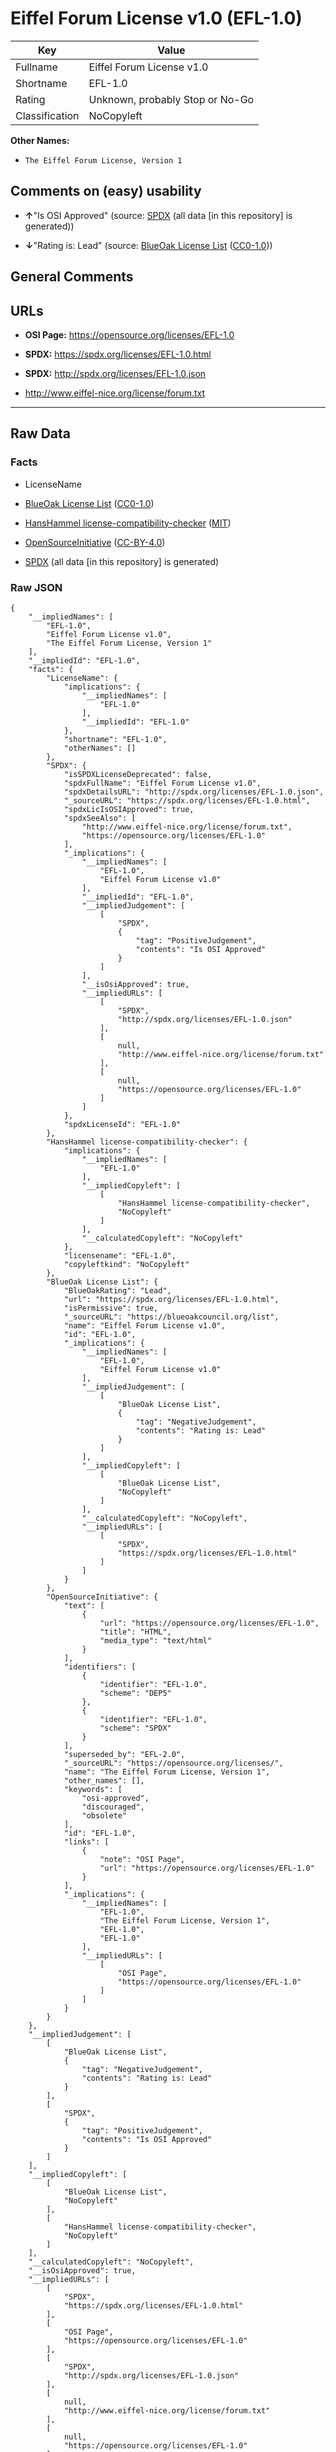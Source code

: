* Eiffel Forum License v1.0 (EFL-1.0)
| Key            | Value                           |
|----------------+---------------------------------|
| Fullname       | Eiffel Forum License v1.0       |
| Shortname      | EFL-1.0                         |
| Rating         | Unknown, probably Stop or No-Go |
| Classification | NoCopyleft                      |

*Other Names:*

- =The Eiffel Forum License, Version 1=

** Comments on (easy) usability

- *↑*"Is OSI Approved" (source:
  [[https://spdx.org/licenses/EFL-1.0.html][SPDX]] (all data [in this
  repository] is generated))

- *↓*"Rating is: Lead" (source:
  [[https://blueoakcouncil.org/list][BlueOak License List]]
  ([[https://raw.githubusercontent.com/blueoakcouncil/blue-oak-list-npm-package/master/LICENSE][CC0-1.0]]))

** General Comments

** URLs

- *OSI Page:* https://opensource.org/licenses/EFL-1.0

- *SPDX:* https://spdx.org/licenses/EFL-1.0.html

- *SPDX:* http://spdx.org/licenses/EFL-1.0.json

- http://www.eiffel-nice.org/license/forum.txt

--------------

** Raw Data
*** Facts

- LicenseName

- [[https://blueoakcouncil.org/list][BlueOak License List]]
  ([[https://raw.githubusercontent.com/blueoakcouncil/blue-oak-list-npm-package/master/LICENSE][CC0-1.0]])

- [[https://github.com/HansHammel/license-compatibility-checker/blob/master/lib/licenses.json][HansHammel
  license-compatibility-checker]]
  ([[https://github.com/HansHammel/license-compatibility-checker/blob/master/LICENSE][MIT]])

- [[https://opensource.org/licenses/][OpenSourceInitiative]]
  ([[https://creativecommons.org/licenses/by/4.0/legalcode][CC-BY-4.0]])

- [[https://spdx.org/licenses/EFL-1.0.html][SPDX]] (all data [in this
  repository] is generated)

*** Raw JSON
#+BEGIN_EXAMPLE
  {
      "__impliedNames": [
          "EFL-1.0",
          "Eiffel Forum License v1.0",
          "The Eiffel Forum License, Version 1"
      ],
      "__impliedId": "EFL-1.0",
      "facts": {
          "LicenseName": {
              "implications": {
                  "__impliedNames": [
                      "EFL-1.0"
                  ],
                  "__impliedId": "EFL-1.0"
              },
              "shortname": "EFL-1.0",
              "otherNames": []
          },
          "SPDX": {
              "isSPDXLicenseDeprecated": false,
              "spdxFullName": "Eiffel Forum License v1.0",
              "spdxDetailsURL": "http://spdx.org/licenses/EFL-1.0.json",
              "_sourceURL": "https://spdx.org/licenses/EFL-1.0.html",
              "spdxLicIsOSIApproved": true,
              "spdxSeeAlso": [
                  "http://www.eiffel-nice.org/license/forum.txt",
                  "https://opensource.org/licenses/EFL-1.0"
              ],
              "_implications": {
                  "__impliedNames": [
                      "EFL-1.0",
                      "Eiffel Forum License v1.0"
                  ],
                  "__impliedId": "EFL-1.0",
                  "__impliedJudgement": [
                      [
                          "SPDX",
                          {
                              "tag": "PositiveJudgement",
                              "contents": "Is OSI Approved"
                          }
                      ]
                  ],
                  "__isOsiApproved": true,
                  "__impliedURLs": [
                      [
                          "SPDX",
                          "http://spdx.org/licenses/EFL-1.0.json"
                      ],
                      [
                          null,
                          "http://www.eiffel-nice.org/license/forum.txt"
                      ],
                      [
                          null,
                          "https://opensource.org/licenses/EFL-1.0"
                      ]
                  ]
              },
              "spdxLicenseId": "EFL-1.0"
          },
          "HansHammel license-compatibility-checker": {
              "implications": {
                  "__impliedNames": [
                      "EFL-1.0"
                  ],
                  "__impliedCopyleft": [
                      [
                          "HansHammel license-compatibility-checker",
                          "NoCopyleft"
                      ]
                  ],
                  "__calculatedCopyleft": "NoCopyleft"
              },
              "licensename": "EFL-1.0",
              "copyleftkind": "NoCopyleft"
          },
          "BlueOak License List": {
              "BlueOakRating": "Lead",
              "url": "https://spdx.org/licenses/EFL-1.0.html",
              "isPermissive": true,
              "_sourceURL": "https://blueoakcouncil.org/list",
              "name": "Eiffel Forum License v1.0",
              "id": "EFL-1.0",
              "_implications": {
                  "__impliedNames": [
                      "EFL-1.0",
                      "Eiffel Forum License v1.0"
                  ],
                  "__impliedJudgement": [
                      [
                          "BlueOak License List",
                          {
                              "tag": "NegativeJudgement",
                              "contents": "Rating is: Lead"
                          }
                      ]
                  ],
                  "__impliedCopyleft": [
                      [
                          "BlueOak License List",
                          "NoCopyleft"
                      ]
                  ],
                  "__calculatedCopyleft": "NoCopyleft",
                  "__impliedURLs": [
                      [
                          "SPDX",
                          "https://spdx.org/licenses/EFL-1.0.html"
                      ]
                  ]
              }
          },
          "OpenSourceInitiative": {
              "text": [
                  {
                      "url": "https://opensource.org/licenses/EFL-1.0",
                      "title": "HTML",
                      "media_type": "text/html"
                  }
              ],
              "identifiers": [
                  {
                      "identifier": "EFL-1.0",
                      "scheme": "DEP5"
                  },
                  {
                      "identifier": "EFL-1.0",
                      "scheme": "SPDX"
                  }
              ],
              "superseded_by": "EFL-2.0",
              "_sourceURL": "https://opensource.org/licenses/",
              "name": "The Eiffel Forum License, Version 1",
              "other_names": [],
              "keywords": [
                  "osi-approved",
                  "discouraged",
                  "obsolete"
              ],
              "id": "EFL-1.0",
              "links": [
                  {
                      "note": "OSI Page",
                      "url": "https://opensource.org/licenses/EFL-1.0"
                  }
              ],
              "_implications": {
                  "__impliedNames": [
                      "EFL-1.0",
                      "The Eiffel Forum License, Version 1",
                      "EFL-1.0",
                      "EFL-1.0"
                  ],
                  "__impliedURLs": [
                      [
                          "OSI Page",
                          "https://opensource.org/licenses/EFL-1.0"
                      ]
                  ]
              }
          }
      },
      "__impliedJudgement": [
          [
              "BlueOak License List",
              {
                  "tag": "NegativeJudgement",
                  "contents": "Rating is: Lead"
              }
          ],
          [
              "SPDX",
              {
                  "tag": "PositiveJudgement",
                  "contents": "Is OSI Approved"
              }
          ]
      ],
      "__impliedCopyleft": [
          [
              "BlueOak License List",
              "NoCopyleft"
          ],
          [
              "HansHammel license-compatibility-checker",
              "NoCopyleft"
          ]
      ],
      "__calculatedCopyleft": "NoCopyleft",
      "__isOsiApproved": true,
      "__impliedURLs": [
          [
              "SPDX",
              "https://spdx.org/licenses/EFL-1.0.html"
          ],
          [
              "OSI Page",
              "https://opensource.org/licenses/EFL-1.0"
          ],
          [
              "SPDX",
              "http://spdx.org/licenses/EFL-1.0.json"
          ],
          [
              null,
              "http://www.eiffel-nice.org/license/forum.txt"
          ],
          [
              null,
              "https://opensource.org/licenses/EFL-1.0"
          ]
      ]
  }
#+END_EXAMPLE

*** Dot Cluster Graph
[[../dot/EFL-1.0.svg]]
